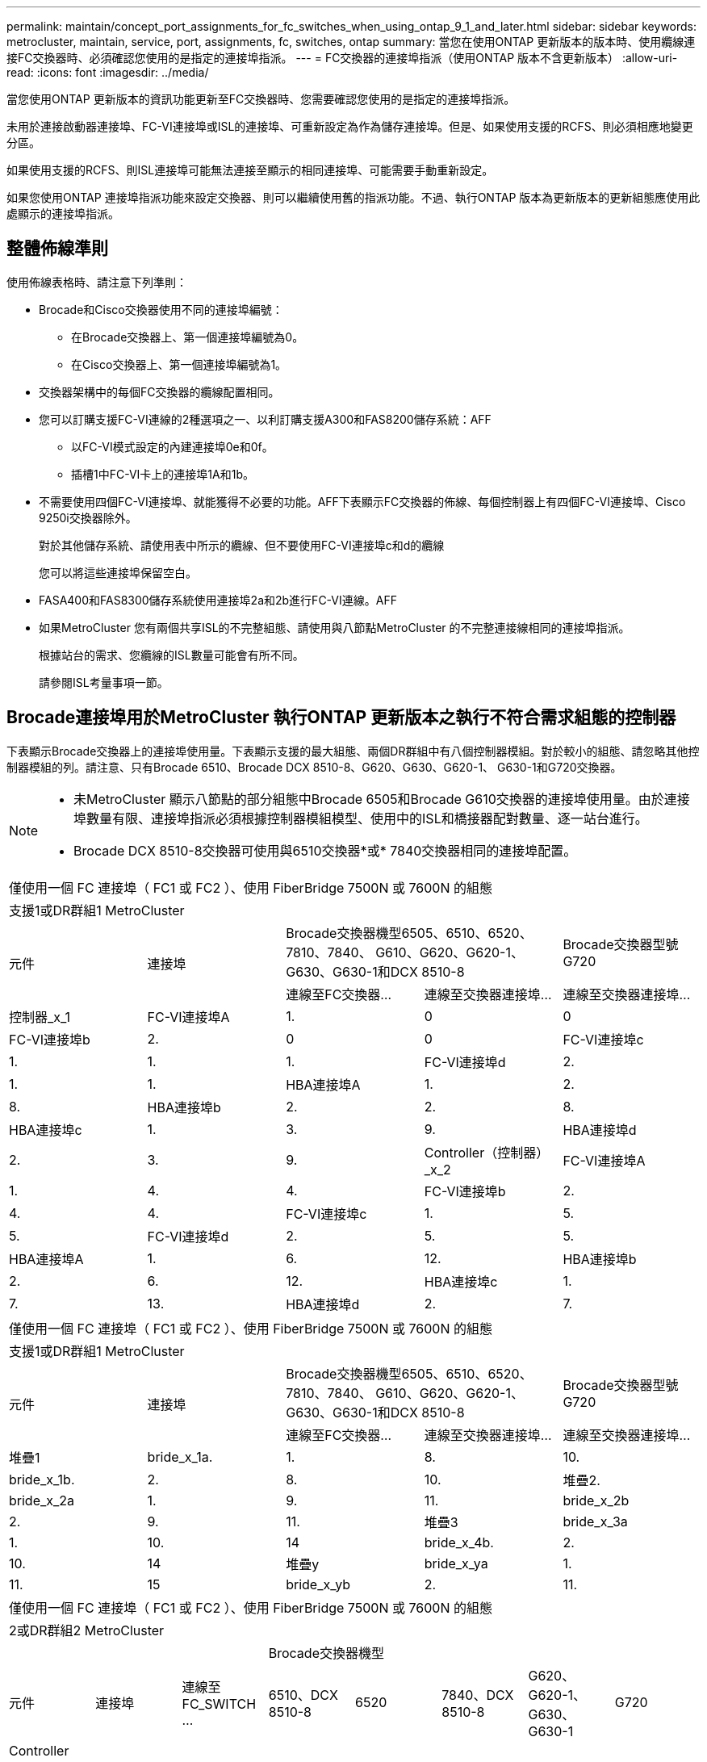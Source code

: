 ---
permalink: maintain/concept_port_assignments_for_fc_switches_when_using_ontap_9_1_and_later.html 
sidebar: sidebar 
keywords: metrocluster, maintain, service, port, assignments, fc, switches, ontap 
summary: 當您在使用ONTAP 更新版本的版本時、使用纜線連接FC交換器時、必須確認您使用的是指定的連接埠指派。 
---
= FC交換器的連接埠指派（使用ONTAP 版本不含更新版本）
:allow-uri-read: 
:icons: font
:imagesdir: ../media/


[role="lead"]
當您使用ONTAP 更新版本的資訊功能更新至FC交換器時、您需要確認您使用的是指定的連接埠指派。

未用於連接啟動器連接埠、FC-VI連接埠或ISL的連接埠、可重新設定為作為儲存連接埠。但是、如果使用支援的RCFS、則必須相應地變更分區。

如果使用支援的RCFS、則ISL連接埠可能無法連接至顯示的相同連接埠、可能需要手動重新設定。

如果您使用ONTAP 連接埠指派功能來設定交換器、則可以繼續使用舊的指派功能。不過、執行ONTAP 版本為更新版本的更新組態應使用此處顯示的連接埠指派。



== 整體佈線準則

使用佈線表格時、請注意下列準則：

* Brocade和Cisco交換器使用不同的連接埠編號：
+
** 在Brocade交換器上、第一個連接埠編號為0。
** 在Cisco交換器上、第一個連接埠編號為1。


* 交換器架構中的每個FC交換器的纜線配置相同。
* 您可以訂購支援FC-VI連線的2種選項之一、以利訂購支援A300和FAS8200儲存系統：AFF
+
** 以FC-VI模式設定的內建連接埠0e和0f。
** 插槽1中FC-VI卡上的連接埠1A和1b。


* 不需要使用四個FC-VI連接埠、就能獲得不必要的功能。AFF下表顯示FC交換器的佈線、每個控制器上有四個FC-VI連接埠、Cisco 9250i交換器除外。
+
對於其他儲存系統、請使用表中所示的纜線、但不要使用FC-VI連接埠c和d的纜線

+
您可以將這些連接埠保留空白。

* FASA400和FAS8300儲存系統使用連接埠2a和2b進行FC-VI連線。AFF
* 如果MetroCluster 您有兩個共享ISL的不完整組態、請使用與八節點MetroCluster 的不完整連接線相同的連接埠指派。
+
根據站台的需求、您纜線的ISL數量可能會有所不同。

+
請參閱ISL考量事項一節。





== Brocade連接埠用於MetroCluster 執行ONTAP 更新版本之執行不符合需求組態的控制器

下表顯示Brocade交換器上的連接埠使用量。下表顯示支援的最大組態、兩個DR群組中有八個控制器模組。對於較小的組態、請忽略其他控制器模組的列。請注意、只有Brocade 6510、Brocade DCX 8510-8、G620、G630、G620-1、 G630-1和G720交換器。

[NOTE]
====
* 未MetroCluster 顯示八節點的部分組態中Brocade 6505和Brocade G610交換器的連接埠使用量。由於連接埠數量有限、連接埠指派必須根據控制器模組模型、使用中的ISL和橋接器配對數量、逐一站台進行。
* Brocade DCX 8510-8交換器可使用與6510交換器*或* 7840交換器相同的連接埠配置。


====
|===


5+| 僅使用一個 FC 連接埠（ FC1 或 FC2 ）、使用 FiberBridge 7500N 或 7600N 的組態 


5+| 支援1或DR群組1 MetroCluster 


.2+| 元件 .2+| 連接埠 2+| Brocade交換器機型6505、6510、6520、7810、7840、 G610、G620、G620-1、G630、G630-1和DCX 8510-8 | Brocade交換器型號G720 


| 連線至FC交換器... | 連線至交換器連接埠... | 連線至交換器連接埠... 


 a| 
控制器_x_1
 a| 
FC-VI連接埠A
 a| 
1.
 a| 
0
 a| 
0



 a| 
FC-VI連接埠b
 a| 
2.
 a| 
0
 a| 
0



 a| 
FC-VI連接埠c
 a| 
1.
 a| 
1.
 a| 
1.



 a| 
FC-VI連接埠d
 a| 
2.
 a| 
1.
 a| 
1.



 a| 
HBA連接埠A
 a| 
1.
 a| 
2.
 a| 
8.



 a| 
HBA連接埠b
 a| 
2.
 a| 
2.
 a| 
8.



 a| 
HBA連接埠c
 a| 
1.
 a| 
3.
 a| 
9.



 a| 
HBA連接埠d
 a| 
2.
 a| 
3.
 a| 
9.



 a| 
Controller（控制器）_x_2
 a| 
FC-VI連接埠A
 a| 
1.
 a| 
4.
 a| 
4.



 a| 
FC-VI連接埠b
 a| 
2.
 a| 
4.
 a| 
4.



 a| 
FC-VI連接埠c
 a| 
1.
 a| 
5.
 a| 
5.



 a| 
FC-VI連接埠d
 a| 
2.
 a| 
5.
 a| 
5.



 a| 
HBA連接埠A
 a| 
1.
 a| 
6.
 a| 
12.



 a| 
HBA連接埠b
 a| 
2.
 a| 
6.
 a| 
12.



 a| 
HBA連接埠c
 a| 
1.
 a| 
7.
 a| 
13.



 a| 
HBA連接埠d
 a| 
2.
 a| 
7.
 a| 
13.

|===
|===


5+| 僅使用一個 FC 連接埠（ FC1 或 FC2 ）、使用 FiberBridge 7500N 或 7600N 的組態 


5+| 支援1或DR群組1 MetroCluster 


.2+| 元件 .2+| 連接埠 2+| Brocade交換器機型6505、6510、6520、7810、7840、 G610、G620、G620-1、G630、G630-1和DCX 8510-8 | Brocade交換器型號G720 


| 連線至FC交換器... | 連線至交換器連接埠... | 連線至交換器連接埠... 


 a| 
堆疊1
 a| 
bride_x_1a.
 a| 
1.
 a| 
8.
 a| 
10.



 a| 
bride_x_1b.
 a| 
2.
 a| 
8.
 a| 
10.



 a| 
堆疊2.
 a| 
bride_x_2a
 a| 
1.
 a| 
9.
 a| 
11.



 a| 
bride_x_2b
 a| 
2.
 a| 
9.
 a| 
11.



 a| 
堆疊3
 a| 
bride_x_3a
 a| 
1.
 a| 
10.
 a| 
14



 a| 
bride_x_4b.
 a| 
2.
 a| 
10.
 a| 
14



 a| 
堆疊y
 a| 
bride_x_ya
 a| 
1.
 a| 
11.
 a| 
15



 a| 
bride_x_yb
 a| 
2.
 a| 
11.
 a| 
15



 a| 
[NOTE]
====
* 在G620、G630、G620-1和G630-1交換器上、可將額外的橋接器連接至連接埠12-17、20和21。
* 在G610交換器上、可將額外的橋接器連接至連接埠12-19。
* 在G720交換器上、可將額外的橋接器連接至連接埠16-17、20和21。


====
|===
|===


8+| 僅使用一個 FC 連接埠（ FC1 或 FC2 ）、使用 FiberBridge 7500N 或 7600N 的組態 


8+| 2或DR群組2 MetroCluster 


3+|  5+| Brocade交換器機型 


| 元件 | 連接埠 | 連線至FC_SWITCH ... | 6510、DCX 8510-8 | 6520 | 7840、DCX 8510-8 | G620、G620-1、G630、G630-1 | G720 


 a| 
Controller（控制器）_x_3
 a| 
FC-VI連接埠A
 a| 
1.
 a| 
24
 a| 
48
 a| 
12.
 a| 
18
 a| 
18



 a| 
FC-VI連接埠b
 a| 
2.
 a| 
24
 a| 
48
 a| 
12.
 a| 
18
 a| 
18



 a| 
FC-VI連接埠c
 a| 
1.
 a| 
25
 a| 
49
 a| 
13.
 a| 
19
 a| 
19



 a| 
FC-VI連接埠d
 a| 
2.
 a| 
25
 a| 
49
 a| 
13.
 a| 
19
 a| 
19



 a| 
HBA連接埠A
 a| 
1.
 a| 
26
 a| 
50
 a| 
14
 a| 
24
 a| 
26



 a| 
HBA連接埠b
 a| 
2.
 a| 
26
 a| 
50
 a| 
14
 a| 
24
 a| 
26



 a| 
HBA連接埠c
 a| 
1.
 a| 
27
 a| 
51.
 a| 
15
 a| 
25
 a| 
27



 a| 
HBA連接埠d
 a| 
2.
 a| 
27
 a| 
51.
 a| 
15
 a| 
25
 a| 
27



 a| 
Controller（控制器）_x_4
 a| 
FC-VI連接埠A
 a| 
1.
 a| 
28.28
 a| 
52.
 a| 
16
 a| 
22
 a| 
22



 a| 
FC-VI連接埠b
 a| 
2.
 a| 
28.28
 a| 
52.
 a| 
16
 a| 
22
 a| 
22



 a| 
FC-VI連接埠c
 a| 
1.
 a| 
29
 a| 
53.
 a| 
17
 a| 
23
 a| 
23



 a| 
FC-VI連接埠d
 a| 
2.
 a| 
29
 a| 
53.
 a| 
17
 a| 
23
 a| 
23



 a| 
HBA連接埠A
 a| 
1.
 a| 
30
 a| 
54
 a| 
18
 a| 
28.28
 a| 
30



 a| 
HBA連接埠b
 a| 
2.
 a| 
30
 a| 
54
 a| 
18
 a| 
28.28
 a| 
30



 a| 
HBA連接埠c
 a| 
1.
 a| 
31
 a| 
55
 a| 
19
 a| 
29
 a| 
31



 a| 
HBA連接埠d
 a| 
2.
 a| 
32
 a| 
55
 a| 
19
 a| 
29
 a| 
31



 a| 
堆疊1
 a| 
bride_x_51A
 a| 
1.
 a| 
32
 a| 
56
 a| 
20
 a| 
26
 a| 
32



 a| 
bride_x_51b
 a| 
2.
 a| 
32
 a| 
56
 a| 
20
 a| 
26
 a| 
32



 a| 
堆疊2.
 a| 
bride_x_52A
 a| 
1.
 a| 
33
 a| 
57
 a| 
21
 a| 
27
 a| 
33



 a| 
bride_x_52b
 a| 
2.
 a| 
33
 a| 
57
 a| 
21
 a| 
27
 a| 
33



 a| 
堆疊3
 a| 
bride_x_53A
 a| 
1.
 a| 
34
 a| 
58
 a| 
22
 a| 
30
 a| 
34



 a| 
bride_x_54b
 a| 
2.
 a| 
34
 a| 
58
 a| 
22
 a| 
30
 a| 
34



 a| 
堆疊y
 a| 
bride_x_ya
 a| 
1.
 a| 
35
 a| 
59
 a| 
23
 a| 
31
 a| 
35



 a| 
bride_x_yb
 a| 
2.
 a| 
35
 a| 
59
 a| 
23
 a| 
31
 a| 
35



 a| 
[NOTE]
====
* 在G720交換器上、可將額外的橋接器連接至連接埠36至39。


====
|===
|===


6+| 使用光纖通道連接埠（FC1和FC2）的Fibre Bridge 7500N或7600N組態 


6+| 支援1或DR群組1 MetroCluster 


2.2+| 元件 .2+| 連接埠 2+| Brocade交換器機型6505、6510、6520、7810、7840、 G610、G620、G620-1、G630、G630-1、 和DCX 8510-8 | Brocade交換器G720 


| 連線至FC_SWITCH ... | 連線至交換器連接埠... | 連線至交換器連接埠... 


 a| 
堆疊1
 a| 
bride_x_1a.
 a| 
FC1
 a| 
1.
 a| 
8.
 a| 
10.



 a| 
FC2
 a| 
2.
 a| 
8.
 a| 
10.



 a| 
bride_x_1B
 a| 
FC1
 a| 
1.
 a| 
9.
 a| 
11.



 a| 
FC2
 a| 
2.
 a| 
9.
 a| 
11.



 a| 
堆疊2.
 a| 
bride_x_2a
 a| 
FC1
 a| 
1.
 a| 
10.
 a| 
14



 a| 
FC2
 a| 
2.
 a| 
10.
 a| 
14



 a| 
bride_x_2B
 a| 
FC1
 a| 
1.
 a| 
11.
 a| 
15



 a| 
FC2
 a| 
2.
 a| 
11.
 a| 
15



 a| 
堆疊3
 a| 
bride_x_3a
 a| 
FC1
 a| 
1.
 a| 
12*
 a| 
16



 a| 
FC2
 a| 
2.
 a| 
12*
 a| 
16



 a| 
bride_x_3B.
 a| 
FC1
 a| 
1.
 a| 
13*
 a| 
17



 a| 
FC2
 a| 
2.
 a| 
13*
 a| 
17



 a| 
堆疊y
 a| 
bride_x_ya
 a| 
FC1
 a| 
1.
 a| 
14*
 a| 
20



 a| 
FC2
 a| 
2.
 a| 
14*
 a| 
20



 a| 
bride_x_yb
 a| 
FC1
 a| 
1.
 a| 
15*
 a| 
21



 a| 
FC2
 a| 
2.
 a| 
15*
 a| 
21



 a| 
42; 端口 12 到 15 保留給 Brocade 7840 交換機上的第二個 MetroCluster 或 DR 組。


NOTE: G620、G630、G620-1和G630-1交換器中的連接埠16、17、20和21可連接其他橋接器。

|===
|===


9+| 使用光纖通道連接埠（FC1和FC2）的Fibre Bridge 7500N或7600N組態 


9+| 2或DR群組2 MetroCluster 


2.2+| 元件 .2+| 連接埠 6+| Brocade交換器機型 


| 連線至FC_SWITCH ... | 6510、DCX 8510-8 | 6520 | 7840、DCX 8510-8 | G620、G620-1、G630、G630-1 | G720 


 a| 
Controller（控制器）_x_3
 a| 
FC-VI連接埠A
 a| 
1.
 a| 
24
 a| 
48
 a| 
12.
 a| 
18
 a| 
18



 a| 
FC-VI連接埠b
 a| 
2.
 a| 
24
 a| 
48
 a| 
12.
 a| 
18
 a| 
18



 a| 
FC-VI連接埠c
 a| 
1.
 a| 
25
 a| 
49
 a| 
13.
 a| 
19
 a| 
19



 a| 
FC-VI連接埠d
 a| 
2.
 a| 
25
 a| 
49
 a| 
13.
 a| 
19
 a| 
19



 a| 
HBA連接埠A
 a| 
1.
 a| 
26
 a| 
50
 a| 
14
 a| 
24
 a| 
26



 a| 
HBA連接埠b
 a| 
2.
 a| 
26
 a| 
50
 a| 
14
 a| 
24
 a| 
26



 a| 
HBA連接埠c
 a| 
1.
 a| 
27
 a| 
51.
 a| 
15
 a| 
25
 a| 
27



 a| 
HBA連接埠d
 a| 
2.
 a| 
27
 a| 
51.
 a| 
15
 a| 
25
 a| 
27



 a| 
Controller（控制器）_x_4
 a| 
FC-VI連接埠A
 a| 
1.
 a| 
28.28
 a| 
52.
 a| 
16
 a| 
22
 a| 
22



 a| 
FC-VI連接埠b
 a| 
2.
 a| 
28.28
 a| 
52.
 a| 
16
 a| 
22
 a| 
22



 a| 
FC-VI連接埠c
 a| 
1.
 a| 
29
 a| 
53.
 a| 
17
 a| 
23
 a| 
23



 a| 
FC-VI連接埠d
 a| 
2.
 a| 
29
 a| 
53.
 a| 
17
 a| 
23
 a| 
23



 a| 
HBA連接埠A
 a| 
1.
 a| 
30
 a| 
54
 a| 
18
 a| 
28.28
 a| 
30



 a| 
HBA連接埠b
 a| 
2.
 a| 
30
 a| 
54
 a| 
18
 a| 
28.28
 a| 
30



 a| 
HBA連接埠c
 a| 
1.
 a| 
31
 a| 
55
 a| 
19
 a| 
29
 a| 
31



 a| 
HBA連接埠d
 a| 
2.
 a| 
31
 a| 
55
 a| 
19
 a| 
29
 a| 
31



 a| 
堆疊1
 a| 
bride_x_51A
 a| 
FC1
 a| 
1.
 a| 
32
 a| 
56
 a| 
20
 a| 
26
 a| 
32



 a| 
FC2
 a| 
2.
 a| 
32
 a| 
56
 a| 
20
 a| 
26
 a| 
32



 a| 
bride_x_51b
 a| 
FC1
 a| 
1.
 a| 
33
 a| 
57
 a| 
21
 a| 
27
 a| 
33



 a| 
FC2
 a| 
2.
 a| 
33
 a| 
57
 a| 
21
 a| 
27
 a| 
33



 a| 
堆疊2.
 a| 
bride_x_52A
 a| 
FC1
 a| 
1.
 a| 
34
 a| 
58
 a| 
22
 a| 
30
 a| 
34



 a| 
FC2
 a| 
2.
 a| 
34
 a| 
58
 a| 
22
 a| 
30
 a| 
34



 a| 
bride_x_52b
 a| 
FC1
 a| 
1.
 a| 
35
 a| 
59
 a| 
23
 a| 
31
 a| 
35



 a| 
FC2
 a| 
2.
 a| 
35
 a| 
59
 a| 
23
 a| 
31
 a| 
35



 a| 
堆疊3
 a| 
bride_x_53A
 a| 
FC1
 a| 
1.
 a| 
36
 a| 
60
 a| 
-
 a| 
32
 a| 
36



 a| 
FC2
 a| 
2.
 a| 
36
 a| 
60
 a| 
-
 a| 
32
 a| 
36



 a| 
bride_x_53B
 a| 
FC1
 a| 
1.
 a| 
37
 a| 
61.
 a| 
-
 a| 
33
 a| 
37



 a| 
FC2
 a| 
2.
 a| 
37
 a| 
61.
 a| 
-
 a| 
33
 a| 
37



 a| 
堆疊y
 a| 
bride_x_5ya
 a| 
FC1
 a| 
1.
 a| 
38
 a| 
62.
 a| 
-
 a| 
34
 a| 
38



 a| 
FC2
 a| 
2.
 a| 
38
 a| 
62.
 a| 
-
 a| 
34
 a| 
38



 a| 
bride_x_5yb
 a| 
FC1
 a| 
1.
 a| 
39
 a| 
63.
 a| 
-
 a| 
35
 a| 
39



 a| 
FC2
 a| 
2.
 a| 
39
 a| 
63.
 a| 
-
 a| 
35
 a| 
39



 a| 

NOTE: 其他橋接器可連接G620、G630、G620-1和G630-1交換器的連接埠36至39。
 a| 

|===


== Brocade連接埠使用於MetroCluster 執行ONTAP 更新版本的功能、可在執行版本資訊功能9.1或更新版本的組態中使用ISL

下表顯示Brocade交換器的ISL連接埠使用量。


NOTE: 支援多達八個ISL的A700或FAS9000系統、可提升效能。AFFBrocade 6510和G620交換器支援八個ISL。

|===


| 交換器模式 | ISL連接埠 | 交換器連接埠 


 a| 
Brocade 6520
 a| 
ISL連接埠1
 a| 
23



 a| 
ISL連接埠2
 a| 
47



 a| 
ISL連接埠3
 a| 
71.



 a| 
ISL連接埠4.
 a| 
95



 a| 
Brocade 6505
 a| 
ISL連接埠1
 a| 
20



 a| 
ISL連接埠2
 a| 
21



 a| 
ISL連接埠3
 a| 
22



 a| 
ISL連接埠4.
 a| 
23



 a| 
Brocade 6510和Brocade DCX 8510-8
 a| 
ISL連接埠1
 a| 
40



 a| 
ISL連接埠2
 a| 
41.



 a| 
ISL連接埠3
 a| 
42.



 a| 
ISL連接埠4.
 a| 
43.



 a| 
ISL連接埠5.
 a| 
44



 a| 
ISL連接埠6.
 a| 
45



 a| 
ISL連接埠7.
 a| 
46



 a| 
ISL連接埠8.
 a| 
47



 a| 
Brocade 7810
 a| 
ISL連接埠1
 a| 
GE2（10-Gbps）



 a| 
ISL連接埠2
 a| 
地理3（10-Gbps）



 a| 
ISL連接埠3
 a| 
地理4（10-Gbps）



 a| 
ISL連接埠4.
 a| 
地理5（10-Gbps）



 a| 
ISL連接埠5.
 a| 
地理6（10-Gbps）



 a| 
ISL連接埠6.
 a| 
地理7（10-Gbps）



 a| 
Brocade 7840

*附註*：Brocade 7840交換器可支援兩個40 Gbps VE-port或每個交換器最多四個10 Gbps VE-port來建立FCIP ISL。
 a| 
ISL連接埠1
 a| 
ge0（40-Gbps）或GE2（10-Gbps）



 a| 
ISL連接埠2
 a| 
GE1（40-Gbps）或ge3（10-Gbps）



 a| 
ISL連接埠3
 a| 
地理10（10-Gbps）



 a| 
ISL連接埠4.
 a| 
地理11（10-Gbps）



 a| 
Brocade G610
 a| 
ISL連接埠1
 a| 
20



 a| 
ISL連接埠2
 a| 
21



 a| 
ISL連接埠3
 a| 
22



 a| 
ISL連接埠4.
 a| 
23



 a| 
Brocade G620、G620-1、G630、G630-1、G720
 a| 
ISL連接埠1
 a| 
40



 a| 
ISL連接埠2
 a| 
41.



 a| 
ISL連接埠3
 a| 
42.



 a| 
ISL連接埠4.
 a| 
43.



 a| 
ISL連接埠5.
 a| 
44



 a| 
ISL連接埠6.
 a| 
45



 a| 
ISL連接埠7.
 a| 
46



 a| 
ISL連接埠8.
 a| 
47

|===


== Cisco連接埠用於MetroCluster 執行ONTAP 效能為9.4或更新版本之位向組態的控制器

下表顯示支援的組態上限、其中兩個DR群組中有八個控制器模組。對於較小的組態、請忽略其他控制器模組的列。


NOTE: 如需 Cisco 9132T 的詳細資訊、請參閱 <<cisco_9132t_port,在執行 ONTAP 9.4 或更新版本的 MetroCluster 組態中使用 Cisco 9132T 連接埠>>。

|===


4+| Cisco 9396S 


| 元件 | 連接埠 | 交換器1 | 交換器2. 


 a| 
控制器_x_1
 a| 
FC-VI連接埠A
 a| 
1.
 a| 
-



 a| 
FC-VI連接埠b
 a| 
-
 a| 
1.



 a| 
FC-VI連接埠c
 a| 
2.
 a| 
-



 a| 
FC-VI連接埠d
 a| 
-
 a| 
2.



 a| 
HBA連接埠A
 a| 
3.
 a| 
-



 a| 
HBA連接埠b
 a| 
-
 a| 
3.



 a| 
HBA連接埠c
 a| 
4.
 a| 
-



 a| 
HBA連接埠d
 a| 
-
 a| 
4.



 a| 
Controller（控制器）_x_2
 a| 
FC-VI連接埠A
 a| 
5.
 a| 
-



 a| 
FC-VI連接埠b
 a| 
-
 a| 
5.



 a| 
FC-VI連接埠c
 a| 
6.
 a| 
-



 a| 
FC-VI連接埠d
 a| 
-
 a| 
6.



 a| 
HBA連接埠A
 a| 
7.
 a| 
-



 a| 
HBA連接埠b
 a| 
-
 a| 
7.



 a| 
HBA連接埠c
 a| 
8.
 a| 



 a| 
HBA連接埠d
 a| 
-
 a| 
8.



 a| 
Controller（控制器）_x_3
 a| 
FC-VI連接埠A
 a| 
49
 a| 



 a| 
FC-VI連接埠b
 a| 
-
 a| 
49



 a| 
FC-VI連接埠c
 a| 
50
 a| 
-



 a| 
FC-VI連接埠d
 a| 
-
 a| 
50



 a| 
HBA連接埠A
 a| 
51.
 a| 
-



 a| 
HBA連接埠b
 a| 
-
 a| 
51.



 a| 
HBA連接埠c
 a| 
52.
 a| 



 a| 
HBA連接埠d
 a| 
-
 a| 
52.



 a| 
Controller（控制器）_x_4
 a| 
FC-VI連接埠A
 a| 
53.
 a| 
-



 a| 
FC-VI連接埠b
 a| 
-
 a| 
53.



 a| 
FC-VI連接埠c
 a| 
54
 a| 
-



 a| 
FC-VI連接埠d
 a| 
-
 a| 
54



 a| 
HBA連接埠A
 a| 
55
 a| 
-



 a| 
HBA連接埠b
 a| 
-
 a| 
55



 a| 
HBA連接埠c
 a| 
56
 a| 
-



 a| 
HBA連接埠d
 a| 
-
 a| 
56

|===
|===


4+| Cisco 9148S 


| 元件 | 連接埠 | 交換器1 | 交換器2. 


 a| 
控制器_x_1
 a| 
FC-VI連接埠A
 a| 
1.
 a| 



 a| 
FC-VI連接埠b
 a| 
-
 a| 
1.



 a| 
FC-VI連接埠c
 a| 
2.
 a| 
-



 a| 
FC-VI連接埠d
 a| 
-
 a| 
2.



 a| 
HBA連接埠A
 a| 
3.
 a| 
-



 a| 
HBA連接埠b
 a| 
-
 a| 
3.



 a| 
HBA連接埠c
 a| 
4.
 a| 
-



 a| 
HBA連接埠d
 a| 
-
 a| 
4.



 a| 
Controller（控制器）_x_2
 a| 
FC-VI連接埠A
 a| 
5.
 a| 
-



 a| 
FC-VI連接埠b
 a| 
-
 a| 
5.



 a| 
FC-VI連接埠c
 a| 
6.
 a| 
-



 a| 
FC-VI連接埠d
 a| 
-
 a| 
6.



 a| 
HBA連接埠A
 a| 
7.
 a| 
-



 a| 
HBA連接埠b
 a| 
-
 a| 
7.



 a| 
HBA連接埠c
 a| 
8.
 a| 
-



 a| 
HBA連接埠d
 a| 
-
 a| 
8.



 a| 
Controller（控制器）_x_3
 a| 
FC-VI連接埠A
 a| 
25
 a| 



 a| 
FC-VI連接埠b
 a| 
-
 a| 
25



 a| 
FC-VI連接埠c
 a| 
26
 a| 
-



 a| 
FC-VI連接埠d
 a| 
-
 a| 
26



 a| 
HBA連接埠A
 a| 
27
 a| 
-



 a| 
HBA連接埠b
 a| 
-
 a| 
27



 a| 
HBA連接埠c
 a| 
28.28
 a| 
-



 a| 
HBA連接埠d
 a| 
-
 a| 
28.28



 a| 
Controller（控制器）_x_4
 a| 
FC-VI連接埠A
 a| 
29
 a| 
-



 a| 
FC-VI連接埠b
 a| 
-
 a| 
29



 a| 
FC-VI連接埠c
 a| 
30
 a| 
-



 a| 
FC-VI連接埠d
 a| 
-
 a| 
30



 a| 
HBA連接埠A
 a| 
31
 a| 
-



 a| 
HBA連接埠b
 a| 
-
 a| 
31



 a| 
HBA連接埠c
 a| 
32
 a| 
-



 a| 
HBA連接埠d
 a| 
-
 a| 
32

|===

NOTE: 下表顯示具有兩個FC-VI連接埠的系統。FASA700和FAS9000系統有四個FC-VI連接埠（a、b、c和d）AFF 。如果使用AFF 的是FASA700或FAS9000系統、則連接埠指派會逐一移動。例如、FC-VI連接埠c和d會移至交換器連接埠2、HBA連接埠a和b、然後移至交換器連接埠3。

|===


4+| Cisco 9250i附註：Cisco 9250i交換器不支援八節點MetroCluster 的外觀組態。 


| 元件 | 連接埠 | 交換器1 | 交換器2. 


 a| 
控制器_x_1
 a| 
FC-VI連接埠A
 a| 
1.
 a| 
-



 a| 
FC-VI連接埠b
 a| 
-
 a| 
1.



 a| 
HBA連接埠A
 a| 
2.
 a| 
-



 a| 
HBA連接埠b
 a| 
-
 a| 
2.



 a| 
HBA連接埠c
 a| 
3.
 a| 
-



 a| 
HBA連接埠d
 a| 
-
 a| 
3.



 a| 
Controller（控制器）_x_2
 a| 
FC-VI連接埠A
 a| 
4.
 a| 
-



 a| 
FC-VI連接埠b
 a| 
-
 a| 
4.



 a| 
HBA連接埠A
 a| 
5.
 a| 
-



 a| 
HBA連接埠b
 a| 
-
 a| 
5.



 a| 
HBA連接埠c
 a| 
6.
 a| 
-



 a| 
HBA連接埠d
 a| 
-
 a| 
6.



 a| 
Controller（控制器）_x_3
 a| 
FC-VI連接埠A
 a| 
7.
 a| 
-



 a| 
FC-VI連接埠b
 a| 
-
 a| 
7.



 a| 
HBA連接埠A
 a| 
8.
 a| 
-



 a| 
HBA連接埠b
 a| 
-
 a| 
8.



 a| 
HBA連接埠c
 a| 
9.
 a| 
-



 a| 
HBA連接埠d
 a| 
-
 a| 
9.



 a| 
Controller（控制器）_x_4
 a| 
FC-VI連接埠A
 a| 
10.
 a| 
-



 a| 
FC-VI連接埠b
 a| 
-
 a| 
10.



 a| 
HBA連接埠A
 a| 
11.
 a| 
-



 a| 
HBA連接埠b
 a| 
-
 a| 
11.



 a| 
HBA連接埠c
 a| 
13.
 a| 
-



 a| 
HBA連接埠d
 a| 
-
 a| 
13.

|===


== Cisco連接埠使用功能可在MetroCluster 執行ONTAP 版本更新版本的功能區中、用於FC至SAS橋接器

|===


4+| Cisco 9396S 


| 使用兩個 FC 連接埠的 FiberBridge 7500N 或 7600N | 連接埠 | 交換器1 | 交換器2. 


 a| 
bride_x_1a.
 a| 
FC1
 a| 
9.
 a| 
-



 a| 
FC2
 a| 
-
 a| 
9.



 a| 
bride_x_1b.
 a| 
FC1
 a| 
10.
 a| 
-



 a| 
FC2
 a| 
-
 a| 
10.



 a| 
bride_x_2a
 a| 
FC1
 a| 
11.
 a| 
-



 a| 
FC2
 a| 
-
 a| 
11.



 a| 
bride_x_2b
 a| 
FC1
 a| 
12.
 a| 
-



 a| 
FC2
 a| 
-
 a| 
12.



 a| 
bride_x_3a
 a| 
FC1
 a| 
13.
 a| 
-



 a| 
FC2
 a| 
-
 a| 
13.



 a| 
bride_x_3b
 a| 
FC1
 a| 
14
 a| 
-



 a| 
FC2
 a| 
-
 a| 
14



 a| 
bride_x_4a.
 a| 
FC1
 a| 
15
 a| 
-



 a| 
FC2
 a| 
-
 a| 
15



 a| 
bride_x_4b.
 a| 
FC1
 a| 
16
 a| 
-



 a| 
FC2
 a| 
-
 a| 
16

|===
您可以使用相同模式的連接埠17至40和57至88來連接其他橋接器。

|===


4+| Cisco 9148S 


| 使用兩個 FC 連接埠的 FiberBridge 7500N 或 7600N | 連接埠 | 交換器1 | 交換器2. 


 a| 
bride_x_1a.
 a| 
FC1
 a| 
9.
 a| 
-



 a| 
FC2
 a| 
-
 a| 
9.



 a| 
bride_x_1b.
 a| 
FC1
 a| 
10.
 a| 
-



 a| 
FC2
 a| 
-
 a| 
10.



 a| 
bride_x_2a
 a| 
FC1
 a| 
11.
 a| 
-



 a| 
FC2
 a| 
-
 a| 
11.



 a| 
bride_x_2b
 a| 
FC1
 a| 
12.
 a| 
-



 a| 
FC2
 a| 
-
 a| 
12.



 a| 
bride_x_3a
 a| 
FC1
 a| 
13.
 a| 
-



 a| 
FC2
 a| 
-
 a| 
13.



 a| 
bride_x_3b
 a| 
FC1
 a| 
14
 a| 
-



 a| 
FC2
 a| 
-
 a| 
14



 a| 
bride_x_4a.
 a| 
FC1
 a| 
15
 a| 
-



 a| 
FC2
 a| 
-
 a| 
15



 a| 
bride_x_4b.
 a| 
FC1
 a| 
16
 a| 
-



 a| 
FC2
 a| 
-
 a| 
16

|===
第二個DR群組或第二MetroCluster 個不實組態的其他橋接器、可以使用相同模式的連接埠33到40來連接。

|===


4+| Cisco 9250i 


| 使用兩個 FC 連接埠的 FiberBridge 7500N 或 7600N | 連接埠 | 交換器1 | 交換器2. 


 a| 
bride_x_1a.
 a| 
FC1
 a| 
14
 a| 
-



 a| 
FC2
 a| 
-
 a| 
14



 a| 
bride_x_1b.
 a| 
FC1
 a| 
15
 a| 
-



 a| 
FC2
 a| 
-
 a| 
15



 a| 
bride_x_2a
 a| 
FC1
 a| 
17
 a| 
-



 a| 
FC2
 a| 
-
 a| 
17



 a| 
bride_x_2b
 a| 
FC1
 a| 
18
 a| 
-



 a| 
FC2
 a| 
-
 a| 
18



 a| 
bride_x_3a
 a| 
FC1
 a| 
19
 a| 
-



 a| 
FC2
 a| 
-
 a| 
19



 a| 
bride_x_3b
 a| 
FC1
 a| 
21
 a| 
-



 a| 
FC2
 a| 
-
 a| 
21



 a| 
bride_x_4a.
 a| 
FC1
 a| 
22
 a| 
-



 a| 
FC2
 a| 
-
 a| 
22



 a| 
bride_x_4b.
 a| 
FC1
 a| 
23
 a| 
-



 a| 
FC2
 a| 
-
 a| 
23

|===
第二個DR群組或第二MetroCluster 個支援功能組態的其他橋接器、可以使用相同模式的連接埠25到48來連接。

下表顯示僅使用一個 FC 連接埠（ FC1 或 FC2 ）的 FiberBridge 7500N 或 7600N 橋接器使用橋接器連接埠的情況。對於使用一個 FC 連接埠的 FiberBridge 7500N 或 7600N 橋接器、可以將 FC1 或 FC2 纜線連接至指定為 FC1 的連接埠。可使用連接埠25-48連接其他橋接器。

|===


4+| 使用一個 FC 連接埠的 FiberBridge 7500N 或 7600N 橋接器 


.2+| 使用一個 FC 連接埠的 FiberBridge 7500N 或 7600N .2+| 連接埠 2+| Cisco 9396S 


| 交換器1 | 交換器2. 


 a| 
bride_x_1a.
 a| 
FC1
 a| 
9.
 a| 
-



 a| 
bride_x_1b.
 a| 
FC1
 a| 
-
 a| 
9.



 a| 
bride_x_2a
 a| 
FC1
 a| 
10.
 a| 
-



 a| 
bride_x_2b
 a| 
FC1
 a| 
-
 a| 
10.



 a| 
bride_x_3a
 a| 
FC1
 a| 
11.
 a| 
-



 a| 
bride_x_3b
 a| 
FC1
 a| 
-
 a| 
11.



 a| 
bride_x_4a.
 a| 
FC1
 a| 
12.
 a| 
-



 a| 
bride_x_4b.
 a| 
FC1
 a| 
-
 a| 
12.



 a| 
bride_x_5a
 a| 
FC1
 a| 
13.
 a| 
-



 a| 
bride_x_5b
 a| 
FC1
 a| 
-
 a| 
13.



 a| 
bride_x_6a
 a| 
FC1
 a| 
14
 a| 
-



 a| 
bride_x_6b
 a| 
FC1
 a| 
-
 a| 
14



 a| 
bride_x_7a
 a| 
FC1
 a| 
15
 a| 
-



 a| 
bride_x_7b
 a| 
FC1
 a| 
-
 a| 
15



 a| 
bride_x_8a
 a| 
FC1
 a| 
16
 a| 
-



 a| 
bride_x_8b
 a| 
FC1
 a| 
-
 a| 
16

|===
您可以使用相同模式的連接埠17至40和57至88來連接其他橋接器。

|===


4+| 使用一個 FC 連接埠的 FiberBridge 7500N 或 7600N 橋接器 


.2+| 橋接器 .2+| 連接埠 2+| Cisco 9148S 


| 交換器1 | 交換器2. 


 a| 
bride_x_1a.
 a| 
FC1
 a| 
9.
 a| 
-



 a| 
bride_x_1b.
 a| 
FC1
 a| 
-
 a| 
9.



 a| 
bride_x_2a
 a| 
FC1
 a| 
10.
 a| 
-



 a| 
bride_x_2b
 a| 
FC1
 a| 
-
 a| 
10.



 a| 
bride_x_3a
 a| 
FC1
 a| 
11.
 a| 
-



 a| 
bride_x_3b
 a| 
FC1
 a| 
-
 a| 
11.



 a| 
bride_x_4a.
 a| 
FC1
 a| 
12.
 a| 
-



 a| 
bride_x_4b.
 a| 
FC1
 a| 
-
 a| 
12.



 a| 
bride_x_5a
 a| 
FC1
 a| 
13.
 a| 
-



 a| 
bride_x_5b
 a| 
FC1
 a| 
-
 a| 
13.



 a| 
bride_x_6a
 a| 
FC1
 a| 
14
 a| 
-



 a| 
bride_x_6b
 a| 
FC1
 a| 
-
 a| 
14



 a| 
bride_x_7a
 a| 
FC1
 a| 
15
 a| 
-



 a| 
bride_x_7b
 a| 
FC1
 a| 
-
 a| 
15



 a| 
bride_x_8a
 a| 
FC1
 a| 
16
 a| 
-



 a| 
bride_x_8b
 a| 
FC1
 a| 
-
 a| 
16

|===
第二個DR群組或第二MetroCluster 個支援功能組態的其他橋接器、可以使用相同模式的連接埠25到48來連接。

|===


4+| Cisco 9250i 


| 使用一個 FC 連接埠的 FiberBridge 7500N 或 7600N | 連接埠 | 交換器1 | 交換器2. 


 a| 
bride_x_1a.
 a| 
FC1
 a| 
14
 a| 
-



 a| 
bride_x_1b.
 a| 
FC1
 a| 
-
 a| 
14



 a| 
bride_x_2a
 a| 
FC1
 a| 
15
 a| 
-



 a| 
bride_x_2b
 a| 
FC1
 a| 
-
 a| 
15



 a| 
bride_x_3a
 a| 
FC1
 a| 
17
 a| 
-



 a| 
bride_x_3b
 a| 
FC1
 a| 
-
 a| 
17



 a| 
bride_x_4a.
 a| 
FC1
 a| 
18
 a| 
-



 a| 
bride_x_4b.
 a| 
FC1
 a| 
-
 a| 
18



 a| 
bride_x_5a
 a| 
FC1
 a| 
19
 a| 
-



 a| 
bride_x_5b
 a| 
FC1
 a| 
-
 a| 
19



 a| 
bride_x_6a
 a| 
FC1
 a| 
21
 a| 
-



 a| 
bride_x_6b
 a| 
FC1
 a| 
-
 a| 
21



 a| 
bride_x_7a
 a| 
FC1
 a| 
22
 a| 
-



 a| 
bride_x_7b
 a| 
FC1
 a| 
-
 a| 
22



 a| 
bride_x_8a
 a| 
FC1
 a| 
23
 a| 
-



 a| 
bride_x_8b
 a| 
FC1
 a| 
-
 a| 
23

|===
您可以使用相同模式的連接埠25到48來連接其他橋接器。



== Cisco連接埠使用功能可在MetroCluster 執行ONTAP 版本號為9.1或更新版本的8節點組態中使用ISL

下表顯示ISL連接埠使用量。在組態中的所有交換器上、ISL連接埠使用量都相同。


NOTE: 如需 Cisco 9132T 的詳細資訊、請參閱 <<cisco_9132t_port_isl,在執行 9.1 或更新版本的 MetroCluster 組態中、使用 ONTAP 9132T 的 ISL 連接埠>>。

|===


| 交換器模式 | ISL連接埠 | 交換器連接埠 


 a| 
Cisco 9396S
 a| 
ISL 1
 a| 
44



 a| 
ISL 2.
 a| 
48



 a| 
ISL 3.
 a| 
92.



 a| 
ISL 4.
 a| 
96



 a| 
Cisco 9250i、含24埠授權
 a| 
ISL 1
 a| 
12.



 a| 
ISL 2.
 a| 
16



 a| 
ISL 3.
 a| 
20



 a| 
ISL 4.
 a| 
24



 a| 
Cisco 9148S
 a| 
ISL 1
 a| 
20



 a| 
ISL 2.
 a| 
24



 a| 
ISL 3.
 a| 
44



 a| 
ISL 4.
 a| 
48

|===


== 在執行 ONTAP 9.4 及更新版本的 MetroCluster 四節點和八節點組態中使用 Cisco 9132T 連接埠

下表顯示 Cisco 9132T 交換器的連接埠使用量。下表顯示兩個 DR 群組中四個和八個控制器模組的最大支援組態。


NOTE: 對於八節點組態、您必須手動執行分區、因為未提供 RCFs 。

|===


7+| 使用光纖通道連接埠（FC1和FC2）的Fibre Bridge 7500N或7600N組態 


7+| 支援1或DR群組1 MetroCluster 


4+|  2+| 四節點 | 八節點 


2+| 元件 | 連接埠 | 連線至FC_SWITCH ... | 9132T（1個LEM） | 9132T（2個LEM） | 9132T（2個LEM） 


 a| 
控制器_x_1
 a| 
FC-VI連接埠A
 a| 
1.
 a| 
LEM1-1.
 a| 
LEM1-1.
 a| 
LEM1-1.



 a| 
FC-VI連接埠b
 a| 
2.
 a| 
LEM1-1.
 a| 
LEM1-1.
 a| 
LEM1-1.



 a| 
FC-VI連接埠c
 a| 
1.
 a| 
LEM1-2
 a| 
LEM1-2
 a| 
LEM1-2



 a| 
FC-VI連接埠d
 a| 
2.
 a| 
LEM1-2
 a| 
LEM1-2
 a| 
LEM1-2



 a| 
HBA連接埠A
 a| 
1.
 a| 
LEM1-5
 a| 
LEM1-5
 a| 
LEM1-3



 a| 
HBA連接埠b
 a| 
2.
 a| 
LEM1-5
 a| 
LEM1-5
 a| 
LEM1-3



 a| 
HBA連接埠c
 a| 
1.
 a| 
LEM1-6
 a| 
LEM1-6
 a| 
LEM1-4



 a| 
HBA連接埠d
 a| 
2.
 a| 
LEM1-6
 a| 
LEM1-6
 a| 
LEM1-4



 a| 
Controller（控制器）_x_2
 a| 
FC-VI連接埠A
 a| 
1.
 a| 
LEM1-7.
 a| 
LEM1-7.
 a| 
LEM1-5



 a| 
FC-VI連接埠b
 a| 
2.
 a| 
LEM1-7.
 a| 
LEM1-7.
 a| 
LEM1-5



 a| 
FC-VI連接埠c
 a| 
1.
 a| 
LEM1-8
 a| 
LEM1-8
 a| 
LEM1-6



 a| 
FC-VI連接埠d
 a| 
2.
 a| 
LEM1-8
 a| 
LEM1-8
 a| 
LEM1-6



 a| 
HBA連接埠A
 a| 
1.
 a| 
LEM1-11.
 a| 
LEM1-11.
 a| 
LEM1-7.



 a| 
HBA連接埠b
 a| 
2.
 a| 
LEM1-11.
 a| 
LEM1-11.
 a| 
LEM1-7.



 a| 
HBA連接埠c
 a| 
1.
 a| 
LEM1-12
 a| 
LEM1-12
 a| 
LEM1-8



 a| 
HBA連接埠d
 a| 
2.
 a| 
LEM1-12
 a| 
LEM1-12
 a| 
LEM1-8



7+| 2或DR群組2 MetroCluster 


 a| 
Controller（控制器）_x_3
 a| 
FC-VI連接埠A
 a| 
1.
|  |   a| 
LEM2-1.



 a| 
FC-VI連接埠b
 a| 
2.
|  |   a| 
LEM2-1.



 a| 
FC-VI連接埠c
 a| 
1.
|  |   a| 
LEM2-2.



 a| 
FC-VI連接埠d
 a| 
2.
|  |   a| 
LEM2-2.



 a| 
HBA連接埠A
 a| 
1.
|  |   a| 
LEM2-3.



 a| 
HBA連接埠b
 a| 
2.
|  |   a| 
LEM2-3.



 a| 
HBA連接埠c
 a| 
1.
|  |   a| 
LEM2-4



 a| 
HBA連接埠d
 a| 
2.
|  |   a| 
LEM2-4



 a| 
Controller（控制器）_x_4
 a| 
FC-VI-1連接埠A
 a| 
1.
|  |   a| 
LEM2-5.



 a| 
FC-VI-1連接埠b
 a| 
2.
|  |   a| 
LEM2-5.



 a| 
FC-VI-1連接埠c
 a| 
1.
|  |   a| 
LEM2-6.



 a| 
FC-VI-1連接埠d
 a| 
2.
|  |   a| 
LEM2-6.



 a| 
HBA連接埠A
 a| 
1.
|  |   a| 
LEM2-7.



 a| 
HBA連接埠b
 a| 
2.
|  |   a| 
LEM2-7.



 a| 
HBA連接埠c
 a| 
1.
|  |   a| 
LEM2-8.



 a| 
HBA連接埠d
 a| 
2.
|  |   a| 
LEM2-8.



7+| 支援1或DR群組1 MetroCluster 


4+|  2+| 四節點 | 八節點 


2+| 使用兩個 FC 連接埠的 FiberBridge 7500N | 連接埠 | 連線至FC_SWITCH ... | 9132T（1個LEM） | 9132T（2個LEM） | 9132T（2個LEM） 


 a| 
堆疊1
 a| 
bride_x_1a.
 a| 
FC1
 a| 
1.
 a| 
LEM1-13
 a| 
LEM1-13
 a| 
LEM1-9.



 a| 
FC2
 a| 
2.
 a| 
LEM1-13
 a| 
LEM1-13
 a| 
LEM1-9.



 a| 
bride_x_1b.
 a| 
FC1
 a| 
1.
 a| 
LEM1-14
 a| 
LEM1-14
 a| 
LEM1-10.



 a| 
FC2
 a| 
2.
 a| 
LEM1-14
 a| 
LEM1-14
 a| 
LEM1-10.



 a| 
堆疊2.
 a| 
bride_x_2a
 a| 
FC1
 a| 
1.
|   a| 
LEM1-15
 a| 
LEM1-11.



 a| 
FC2
 a| 
2.
|   a| 
LEM1-15
 a| 
LEM1-11.



 a| 
bride_x_2b
 a| 
FC1
 a| 
1.
|   a| 
LEM1-16
 a| 
LEM1-12



 a| 
FC2
 a| 
2.
|   a| 
LEM1-16
 a| 
LEM1-12



 a| 
堆疊3
 a| 
bride_x_3a
 a| 
FC1
 a| 
1.
|   a| 
LEM2-1.
 a| 
LEM2-9.



 a| 
FC2
 a| 
2.
|   a| 
LEM2-1.
 a| 
LEM2-9.



 a| 
bride_x_3b
 a| 
FC1
 a| 
1.
|   a| 
LEM2-2.
 a| 
LEM2-10.



 a| 
FC2
 a| 
2.
|   a| 
LEM2-2.
 a| 
LEM2-10.



 a| 
堆疊y
 a| 
bride_x_ya
 a| 
FC1
 a| 
1.
|   a| 
LEM2-3.
 a| 
LEM2-11.



 a| 
FC2
 a| 
2.
|   a| 
LEM2-3.
 a| 
LEM2-11.



 a| 
bride_x_yb
 a| 
FC1
 a| 
1.
|   a| 
LEM2-4
 a| 
LEM2-12



 a| 
FC2
 a| 
2.
|   a| 
LEM2-4
 a| 
LEM2-12

|===
[NOTE]
====
* 在四節點組態中、您可以在 9132T 交換器中使用 2 個 LEM 、將額外的橋接器連接至連接埠 LEM2-5 至 LEM2-8 。
* 在八節點組態中、您可以在 9132T 交換器中使用 2 個 LEM 、將額外的橋接器連接至連接埠 LEM2-13 至 LEM2-16 。
* 使用9132T交換器搭配1x LEM模組時、僅支援一（1）個橋接堆疊。


====


== 在執行 ONTAP 9.1 或更新版本的 MetroCluster 組態中、四個和八個節點組態中的 ISL 使用 Cisco 9132T 連接埠

下表顯示 Cisco 9132T 交換器的 ISL 連接埠使用量。

|===


4+| 支援1或DR群組1 MetroCluster 


.2+| 連接埠 2+| 四節點 | 八節點 


| 9132T（1個LEM） | 9132T（2個LEM） | 9132T（2個LEM） 


| ISL1 | LEM1-15 | LEM2-9. | LEM1-13 


| ISL2 | LEM1-16 | LEM2-10. | LEM1-14 


| ISL3 |  | LEM2-11. | LEM1-15 


| ISL4 |  | LEM2-12 | LEM1-16 


| ISL5. |  | LEM2-13 |  


| ISL6. |  | LEM2-14 |  


| ISL7. |  | LEM2-15 |  


| ISL8. |  | LEM2-16 |  
|===